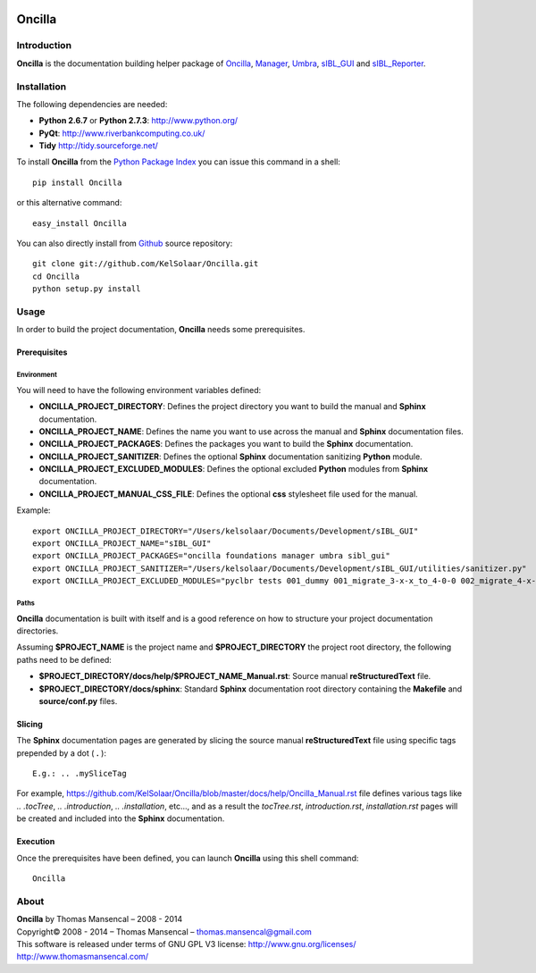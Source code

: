 .. image:: https://badge.waffle.io/kelsolaar/oncilla.png?label=ready&title=Ready 
 :target: https://waffle.io/kelsolaar/oncilla
 :alt: 'Stories in Ready'
Oncilla
=======

..  image:: https://secure.travis-ci.org/KelSolaar/Oncilla.png?branch=master
..  image:: https://gemnasium.com/KelSolaar/Oncilla.png

Introduction
------------

**Oncilla** is the documentation building helper package of `Oncilla <http://github.com/KelSolaar/Oncilla>`_, `Manager <http://github.com/KelSolaar/Manager>`_, `Umbra <http://github.com/KelSolaar/Umbra>`_, `sIBL_GUI <http://github.com/KelSolaar/sIBL_GUI>`_ and `sIBL_Reporter <http://github.com/KelSolaar/sIBL_Reporter>`_.

Installation
------------

The following dependencies are needed:

-  **Python 2.6.7** or **Python 2.7.3**: http://www.python.org/
-  **PyQt**: http://www.riverbankcomputing.co.uk/
-  **Tidy** http://tidy.sourceforge.net/

To install **Oncilla** from the `Python Package Index <http://pypi.python.org/pypi/Oncilla>`_ you can issue this command in a shell::

	pip install Oncilla

or this alternative command::

	easy_install Oncilla

You can also directly install from `Github <http://github.com/KelSolaar/Oncilla>`_ source repository::

	git clone git://github.com/KelSolaar/Oncilla.git
	cd Oncilla
	python setup.py install

Usage
-----

In order to build the project documentation, **Oncilla** needs some prerequisites.

_`Prerequisites`
++++++++++++++++

_`Environment`
^^^^^^^^^^^^^^

You will need to have the following environment variables defined:

-  **ONCILLA_PROJECT_DIRECTORY**: Defines the project directory you want to build the manual and **Sphinx** documentation.
-  **ONCILLA_PROJECT_NAME**: Defines the name you want to use across the manual and **Sphinx** documentation files.
-  **ONCILLA_PROJECT_PACKAGES**: Defines the packages you want to build the **Sphinx** documentation.
-  **ONCILLA_PROJECT_SANITIZER**: Defines the optional **Sphinx** documentation sanitizing **Python** module.
-  **ONCILLA_PROJECT_EXCLUDED_MODULES**: Defines the optional excluded **Python** modules from **Sphinx** documentation.
-  **ONCILLA_PROJECT_MANUAL_CSS_FILE**: Defines the optional **css** stylesheet file used for the manual.

Example::

   export ONCILLA_PROJECT_DIRECTORY="/Users/kelsolaar/Documents/Development/sIBL_GUI"
   export ONCILLA_PROJECT_NAME="sIBL_GUI"
   export ONCILLA_PROJECT_PACKAGES="oncilla foundations manager umbra sibl_gui"
   export ONCILLA_PROJECT_SANITIZER="/Users/kelsolaar/Documents/Development/sIBL_GUI/utilities/sanitizer.py"
   export ONCILLA_PROJECT_EXCLUDED_MODULES="pyclbr tests 001_dummy 001_migrate_3-x-x_to_4-0-0 002_migrate_4-x-x_to_4-0-2 003_migrate_4-x-x_to_4-0-3 004_migrate_4-x-x_to_4-0-7 defaultScript"

_`Paths`
^^^^^^^^

**Oncilla** documentation is built with itself and is a good reference on how to structure your project documentation directories.

Assuming **$PROJECT_NAME** is the project name and **$PROJECT_DIRECTORY** the project root directory, the following paths need to be defined:

-  **$PROJECT_DIRECTORY/docs/help/$PROJECT_NAME_Manual.rst**: Source manual **reStructuredText** file.
-  **$PROJECT_DIRECTORY/docs/sphinx**: Standard **Sphinx** documentation root directory containing the **Makefile** and **source/conf.py** files.

_`Slicing`
++++++++++

The **Sphinx** documentation pages are generated by slicing the source manual **reStructuredText** file using specific tags prepended by a dot ( **.** )::

   E.g.: .. .mySliceTag

For example, https://github.com/KelSolaar/Oncilla/blob/master/docs/help/Oncilla_Manual.rst file defines various tags like *.. .tocTree*, *.. .introduction*, *.. .installation*, etc..., and as a result the *tocTree.rst*, *introduction.rst*, *installation.rst* pages will be created and included into the **Sphinx** documentation.
 
_`Execution`
++++++++++++

Once the prerequisites have been defined, you can launch **Oncilla** using this shell command::

      Oncilla

About
-----

| **Oncilla** by Thomas Mansencal – 2008 - 2014
| Copyright© 2008 - 2014 – Thomas Mansencal – `thomas.mansencal@gmail.com <mailto:thomas.mansencal@gmail.com>`_
| This software is released under terms of GNU GPL V3 license: http://www.gnu.org/licenses/
| `http://www.thomasmansencal.com/ <http://www.thomasmansencal.com/>`_